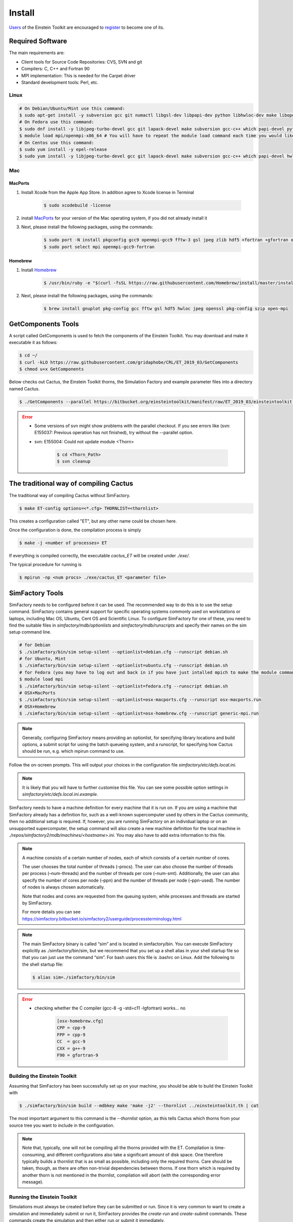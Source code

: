 Install
=======

`Users <http://lists.einsteintoolkit.org/mailman/listinfo/users>`_ of the Einstein Toolkit are encouraged to `register <http://einsteintoolkit.org/join.html>`_ to become one of its.

Required Software
-----------------

The main requirements are:

* Client tools for Source Code Repositories: CVS, SVN and git
* Compilers: C, C++ and Fortran 90
* MPI implementation: This is needed for the Carpet driver
* Standard development tools: Perl, etc.

Linux
^^^^^^^^
.. code-block:: bash

    # On Debian/Ubuntu/Mint use this command:
    $ sudo apt-get install -y subversion gcc git numactl libgsl-dev libpapi-dev python libhwloc-dev make libopenmpi-dev libhdf5-openmpi-dev libfftw3-dev libssl-dev liblapack-dev g++ curl gfortran patch pkg-config libhdf5-dev libjpeg-turbo?-dev
    # On Fedora use this command:
    $ sudo dnf install -y libjpeg-turbo-devel gcc git lapack-devel make subversion gcc-c++ which papi-devel python hwloc-devel openmpi-devel hdf5-openmpi-devel openssl-devel libtool-ltdl-devel numactl-devel gcc-gfortran findutils hdf5-devel fftw-devel patch gsl-devel pkgconfig
    $ module load mpi/openmpi-x86_64 # You will have to repeat the module load command each time you would like to compile or run the code.
    # On Centos use this command:
    $ sudo yum install -y epel-release
    $ sudo yum install -y libjpeg-turbo-devel gcc git lapack-devel make subversion gcc-c++ which papi-devel hwloc-devel openmpi-devel hdf5-openmpi-devel openssl-devel libtool-ltdl-devel numactl-devel gcc-gfortran hdf5-devel fftw-devel patch gsl-devel

Mac
^^^^^

MacPorts
"""""""""""
1. Install Xcode from the Apple App Store. In addition agree to Xcode license in Terminal

    .. code-block:: bash

        $ sudo xcodebuild -license

2. install `MacPorts <https://www.macports.org/install.php>`_ for your version of the Mac operating system, if you did not already install it 

3. Next, please install the following packages, using the commands:

    .. code-block:: bash

        $ sudo port -N install pkgconfig gcc9 openmpi-gcc9 fftw-3 gsl jpeg zlib hdf5 +fortran +gfortran openssl ld64 +ld64_xcode
        $ sudo port select mpi openmpi-gcc9-fortran

Homebrew
"""""""""""
1. Install `Homebrew <https://brew.sh>`_

    .. code-block:: bash

        $ /usr/bin/ruby -e "$(curl -fsSL https://raw.githubusercontent.com/Homebrew/install/master/install)"

2. Next, please install the following packages, using the commands:

    .. code-block:: bash

        $ brew install gnuplot pkg-config gcc fftw gsl hdf5 hwloc jpeg openssl pkg-config szip open-mpi

GetComponents Tools
-------------------

A script called GetComponents is used to fetch the components of the Einstein Toolkit. You may download and make it executable it as follows:

.. code-block:: bash

    $ cd ~/
    $ curl -kLO https://raw.githubusercontent.com/gridaphobe/CRL/ET_2019_03/GetComponents
    $ chmod u+x GetComponents

Below checks out Cactus, the Einstein Toolkit thorns, the Simulation Factory and example parameter files into a directory named Cactus.

.. code-block:: bash

    $ ./GetComponents --parallel https://bitbucket.org/einsteintoolkit/manifest/raw/ET_2019_03/einsteintoolkit.th

.. error::

    * Some versions of svn might show problems with the parallel checkout. If you see errors like (svn: E155037: Previous operation has not finished), try without the --parallel option.
    * svn: E155004: Could not update module <Thorn>
    
        .. code-block:: bash

            $ cd <Thorn_Path>
            $ svn cleanup

The traditional way of compiling Cactus
-----------------------------------------
The traditional way of compiling Cactus without SimFactory.

.. code-block:: bash

    $ make ET-config options=<*.cfg> THORNLIST=<thornlist>

This creates a configuration called "ET", but any other name could be chosen here.

Once the configuration is done, the compilation process is simply

.. code-block:: bash

    $ make -j <number of processes> ET

If everything is compiled correctly, the executable *cactus_ET* will be created under *./exe/*.

The typical procedure for running is

.. code-block:: bash

    $ mpirun -np <num procs> ./exe/cactus_ET <parameter file>

SimFactory Tools
-------------------
SimFactory needs to be configured before it can be used. The recommended way to do this is to use the setup command. SimFactory contains general support for specific operating systems commonly used on workstations or laptops, including Mac OS, Ubuntu, Cent OS and Scientific Linux. To configure SimFactory for one of these, you need to find the suitable files in *simfactory/mdb/optionlists* and *simfactory/mdb/runscripts* and specify their names on the sim setup command line.

.. code-block:: bash

    # for Debian
    $ ./simfactory/bin/sim setup-silent --optionlist=debian.cfg --runscript debian.sh
    # for Ubuntu, Mint
    $ ./simfactory/bin/sim setup-silent --optionlist=ubuntu.cfg --runscript debian.sh
    # for Fedora (you may have to log out and back in if you have just intalled mpich to make the module command work)
    $ module load mpi
    $ ./simfactory/bin/sim setup-silent --optionlist=fedora.cfg --runscript debian.sh
    # OSX+MacPorts
    $ ./simfactory/bin/sim setup-silent --optionlist=osx-macports.cfg --runscript osx-macports.run
    # OSX+Homebrew
    $ ./simfactory/bin/sim setup-silent --optionlist=osx-homebrew.cfg --runscript generic-mpi.run

.. note::

    Generally, configuring SimFactory means providing an optionlist, for specifying library locations and build options, a submit script for using the batch queueing system, and a runscript, for specifying how Cactus should be run, e.g. which mpirun command to use.

Follow the on-screen prompts. This will output your choices in the configuration file *simfactory/etc/defs.local.ini*. 

.. note::

    It is likely that you will have to further customise this file. You can see some possible option settings in *simfactory/etc/defs.local.ini.example*.

SimFactory needs to have a machine definition for every machine that it is run on. If you are using a machine that SimFactory already has a definition for, such as a well-known supercomputer used by others in the Cactus community, then no additional setup is required. If, however, you are running SimFactory on an individual laptop or on an unsupported supercomputer, the setup command will also create a new machine definition for the local machine in *./repos/simfactory2/mdb/machines/<hostname>.ini*. You may also have to add extra information to this file.

.. note::
    A machine consists of a certain number of nodes, each of which consists of a certain number of cores.

    The user chooses the total number of threads (–procs). The user can also choose the number of threads per process (–num-threads) and the number of threads per core (–num-smt). Additionally, the user can also specify the number of cores per node (–ppn) and the number of threads per node (–ppn-used). The number of nodes is always chosen automatically.
    
    Note that nodes and cores are requested from the queuing system, while processes and threads are started by SimFactory.

    For more details you can see `<https://simfactory.bitbucket.io/simfactory2/userguide/processterminology.html>`_

.. note::

    The main SimFactory binary is called “sim” and is located in simfactory/bin. You can execute SimFactory explicitly as ./simfactory/bin/sim, but we recommend that you set up a shell alias in your shell startup file so that you can just use the command “sim”. For bash users this file is .bashrc on Linux. Add the following to the shell startup file:

    .. code-block:: bash

        $ alias sim=./simfactory/bin/sim

.. error::

    * checking whether the C compiler (gcc-8 -g -std=c11 -lgfortran) works... no

        .. code-block::

            [osx-homebrew.cfg]
            CPP = cpp-9
            FPP = cpp-9
            CC  = gcc-9
            CXX = g++-9
            F90 = gfortran-9  

Building the Einstein Toolkit
^^^^^^^^^^^^^^^^^^^^^^^^^^^^^^

Assuming that SimFactory has been successfully set up on your machine, you should be able to build the Einstein Toolkit with

.. code-block:: bash

    $ ./simfactory/bin/sim build --mdbkey make 'make -j2' --thornlist ../einsteintoolkit.th | cat

The most important argument to this command is the *--thornlist* option, as this tells Cactus which thorns from your source tree you want to include in the configuration.

.. note::

    Note that, typically, one will not be compiling all the thorns provided with the ET. Compilation is time-consuming, and different configurations also take a significant amount of disk space. One therefore typically builds a thornlist that is as small as possible, including only the required thorns. Care should be taken, though, as there are often non-trivial dependencies between thorns. If one thorn which is required by another thorn is not mentioned in the thornlist, compilation will abort (with the corresponding error message).

Running the Einstein Toolkit
^^^^^^^^^^^^^^^^^^^^^^^^^^^^^^

Simulations must always be created before they can be submitted or run. Since it is very common to want to create a simulation and immediately submit or run it, SimFactory provides the *create-run* and *create-submit* commands. These commands create the simulation and then either run or submit it immediately.

.. note::

    If you are working on a laptop or workstation, you can run SimFactory simulations directly in your terminal without going via a queuing system. However, if you are running SimFactory on a supercomputer with a queuing system, you cannot run simulations directly using the run command - they must instead be submitted to the queuing system, such as the PBS queuing system.

SimFactory needs to know a name for the simulation as well as what parameter file to use. You can either specify the name on the command line and give the parameter file with the *--parfile* option.

example

.. code-block:: bash

    $ ./simfactory/bin/sim create-run static_tov --parfile=par/static_tov_small_short.par --procs=2 --num-threads=1 --ppn-used=2  --walltime=8:0:0 | cat

It is often useful to use a parameter file script, rather than a parameter file, as a basic description of a simulation. For example, when performing a convergence test, many parameters might change between simulations, and changing them all manually is tedious and error-prone. 

A parameter file script is a file with a “.rpar” extension which, when executed, generates a file in the same place but with a “.par” extension. You can write a parameter file script in any language.

We provide examples in python.
"""""""""""""""""""""""""""""""
::

    #!/usr/bin/env python

    import sys
    import re
    from string import Template

    dtfac = 0.5

    lines = """
    Time::dtfac                   = $dtfac
    """

    data = open(re.sub(r'(.*)\.rpar$', r'\1.par', sys.argv[0]), 'w')
    data.write(Template(lines).substitute(locals()))

These parameter file scripts look like standard Cactus parameter files but with \$var variable replacements (in this case for the dtfac variable). You can define new variables and do calculations in the header and use the variables in the main body.

If you want to use the Cactus $parfile syntax, you need to escape the $

::

    IO::out_dir = $$parfile
